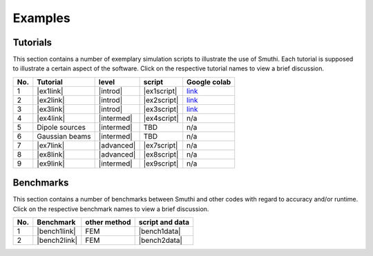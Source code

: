 Examples
==========

Tutorials
----------

This section contains a number of exemplary simulation scripts to illustrate the use of Smuthi.
Each tutorial is supposed to illustrate a certain aspect of the software.
Click on the respective tutorial names to view a brief discussion.

=== ==================================  ============== ============ =====================
No. Tutorial                             level           script     Google colab
=== ==================================  ============== ============ =====================
1   |ex1link|                             |introd|      |ex1script|  `link <https://colab.research.google.com/drive/1sHLhTT-yZbXjjv9MUefQL3FYosSpg4ZJ>`_
2   |ex2link|                             |introd|      |ex2script|  `link <https://colab.research.google.com/drive/1q6RJQssfNRG3NL3qqkZda1rVtDlp5sIu>`_
3   |ex3link|                             |introd|      |ex3script|  `link <https://colab.research.google.com/drive/14V5bMFykXWL9xSZwqyVsiC8zYtQkwJ90>`_
4   |ex4link|                             |intermed|    |ex4script|  n/a
5   |ex5link|                             |intermed|      TBD        n/a
6   |ex6link|                             |intermed|      TBD        n/a
7   |ex7link|                             |advanced|    |ex7script|  n/a
8   |ex8link|                             |advanced|    |ex8script|  n/a
9   |ex9link|                             |intermed|    |ex9script|  n/a
=== ==================================  ============== ============ =====================

.. |ex1script| replace:: :download:`download <../../../examples/tutorials/01_setting_up_a_simulation/dielectric_sphere_on_substrate.py>`

.. |ex1link| replace:: :doc:`Setting up a simulation <01_setting_up_a_simulation/discussion>`



.. |ex2script| replace:: :download:`download <../../../examples/tutorials/02_plotting_the_near_field/three_spheres_in_waveguide.py>`

.. |ex2link| replace:: :doc:`Plotting the near field <02_plotting_the_near_field/discussion>`


.. |ex3script| replace:: :download:`download <../../../examples/tutorials/03_plotting_the_far_field/fifteen_spheres_on_substrate.py>`

.. |ex3link| replace:: :doc:`Plotting the far field <03_plotting_the_far_field/discussion>`


.. |ex4script| replace:: :download:`download <../../../examples/tutorials/04_non_spherical_particles/non_spherical_particles.zip>`

.. |ex4link| replace:: :doc:`Non-spherical particles <04_non_spherical_particles/discussion>`


.. |ex5link| replace:: Dipole sources


.. |ex6link| replace:: Gaussian beams


.. |ex7link| replace:: :doc:`Automatic parameter selection <07_automatic_parameter_selection/discussion>`

.. |ex7script| replace:: :download:`download <../../../examples/tutorials/07_automatic_parameter_selection/nine_disks_on_a_thin_film_system.py>`


.. |ex8script| replace:: :download:`download <../../../examples/tutorials/08_many_particle_simulations/many_dielectric_spheres_on_substrate.py>`

.. |ex8link| replace:: :doc:`Many particle simulations <08_many_particles/discussion>`


.. |ex9script| replace:: :download:`download <../../../examples/tutorials/09_multipole_decomposition/decompose_extinction_for_one_sphere.py>`

.. |ex9link| replace:: :doc:`Multipole decomposition <09_multipole_decomposition/discussion>`



.. |introd| raw:: html

    <font color="green">introductory</font>

.. |intermed| raw:: html

    <font color="orange">intermediate</font>

.. |advanced| raw:: html

    <font color="red">advanced</font>


Benchmarks
-----------

This section contains a number of benchmarks between Smuthi and other codes 
with regard to accuracy and/or runtime.
Click on the respective benchmark names to view a brief discussion.

=== ================================ ============== ===================
No. Benchmark                         other method   script and data    
=== ================================ ============== ===================
1   |bench1link|                      FEM            |bench1data|      
2	|bench2link|                      FEM          	 |bench2data|
=== ================================ ============== =================== 

.. |bench1link| replace:: :doc:`Four particles in slab waveguide <four_particles_in_slab/discussion>`

.. |bench1data| replace:: :download:`download <../../../examples/benchmarks/four_particles_in_slab/four_particles_in_slab.zip>`


.. |bench2link| replace:: :doc:`Fifteen periodic spheres in slab <fifteen_periodic_spheres_in_slab/discussion>`

.. |bench2data| replace:: :download:`download <../../../examples/benchmarks/fifteen_periodic_spheres_in_slab/fifteen_periodic_spheres_in_slab.zip>`
